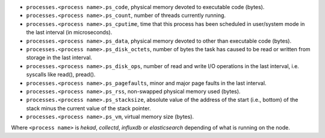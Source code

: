 .. _LMA_self-monitoring:

* ``processes.<process name>.ps_code``,  physical memory devoted to executable code (bytes).
* ``processes.<process name>.ps_count``, number of threads currently running.
* ``processes.<process name>.ps_cputime``, time that this process has been scheduled in user/system mode in the last interval (in microseconds).
* ``processes.<process name>.ps_data``, physical memory devoted to other than executable code (bytes).
* ``processes.<process name>.ps_disk_octets``, number of bytes the task has caused to be read or written from storage in the last interval.
* ``processes.<process name>.ps_disk_ops``, number of read and write I/O operations in the last interval, i.e. syscalls like read(), pread().
* ``processes.<process name>.ps_pagefaults``, minor and major page faults in the last interval.
* ``processes.<process name>.ps_rss``, non-swapped physical memory used (bytes).
* ``processes.<process name>.ps_stacksize``, absolute value of the address of the start (i.e., bottom) of the stack minus the current value of the stack pointer.
* ``processes.<process name>.ps_vm``, virtual memory size (bytes).

Where ``<process name>`` is *hekad*, *collectd*, *influxdb* or *elasticsearch*
depending of what is running on the node.
